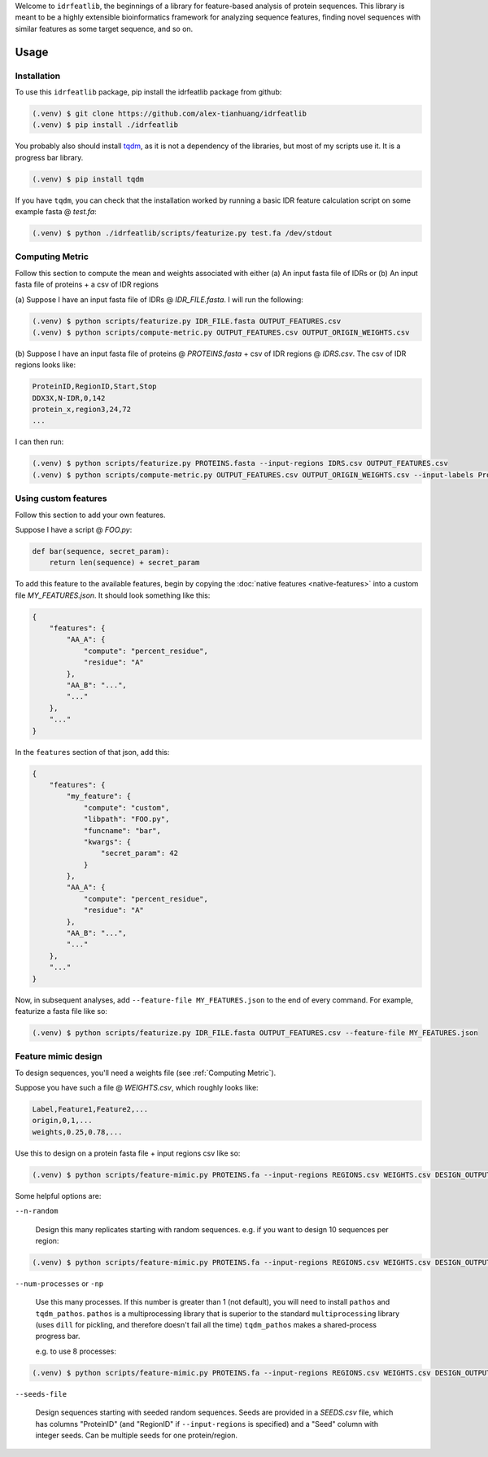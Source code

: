 Welcome to ``idrfeatlib``, the beginnings of a library for feature-based analysis
of protein sequences. This library is meant to be a highly extensible bioinformatics
framework for analyzing sequence features, finding novel sequences with similar
features as some target sequence, and so on.

Usage
=====

.. _installation:

Installation
------------

To use this ``idrfeatlib`` package,
pip install the idrfeatlib package from github:

.. code-block:: console

    (.venv) $ git clone https://github.com/alex-tianhuang/idrfeatlib
    (.venv) $ pip install ./idrfeatlib

You probably also should install `tqdm <https://pypi.org/project/tqdm/>`_,
as it is not a dependency of the libraries, but most of my scripts use it.
It is a progress bar library.

.. code-block:: console

    (.venv) $ pip install tqdm

If you have ``tqdm``, you can check that the installation worked by running
a basic IDR feature calculation script on some example fasta @ `test.fa`:

.. code-block:: console

    (.venv) $ python ./idrfeatlib/scripts/featurize.py test.fa /dev/stdout

.. _Computing Metric:

Computing Metric
----------------
Follow this section to compute the mean and weights associated with either
(a) An input fasta file of IDRs or
(b) An input fasta file of proteins + a csv of IDR regions

(a)
Suppose I have an input fasta file of IDRs @ `IDR_FILE.fasta`.
I will run the following:

.. code-block:: console

    (.venv) $ python scripts/featurize.py IDR_FILE.fasta OUTPUT_FEATURES.csv
    (.venv) $ python scripts/compute-metric.py OUTPUT_FEATURES.csv OUTPUT_ORIGIN_WEIGHTS.csv

(b)
Suppose I have an input fasta file of proteins @ `PROTEINS.fasta` + csv of IDR regions @ `IDRS.csv`.
The csv of IDR regions looks like:

.. code-block::

    ProteinID,RegionID,Start,Stop
    DDX3X,N-IDR,0,142
    protein_x,region3,24,72
    ...

I can then run:

.. code-block:: console

    (.venv) $ python scripts/featurize.py PROTEINS.fasta --input-regions IDRS.csv OUTPUT_FEATURES.csv
    (.venv) $ python scripts/compute-metric.py OUTPUT_FEATURES.csv OUTPUT_ORIGIN_WEIGHTS.csv --input-labels ProteinID RegionID

Using custom features
---------------------
Follow this section to add your own features.

Suppose I have a script @ `FOO.py`:

.. code-block:: python

    def bar(sequence, secret_param):
        return len(sequence) + secret_param

To add this feature to the available features, begin by copying the
:doc:`native features <native-features>` into a custom file `MY_FEATURES.json`.
It should look something like this:

.. code-block:: json

    {
        "features": {
            "AA_A": {
                "compute": "percent_residue",
                "residue": "A"
            },
            "AA_B": "...",
            "..."
        },
        "..."
    }

In the ``features`` section of that json, add this:

.. code-block:: json

    {
        "features": {
            "my_feature": {
                "compute": "custom",
                "libpath": "FOO.py",
                "funcname": "bar",
                "kwargs": {
                    "secret_param": 42
                }
            },
            "AA_A": {
                "compute": "percent_residue",
                "residue": "A"
            },
            "AA_B": "...",
            "..."
        },
        "..."
    }

Now, in subsequent analyses, add ``--feature-file MY_FEATURES.json`` to the end of every command.
For example, featurize a fasta file like so:

.. code-block:: console
    
    (.venv) $ python scripts/featurize.py IDR_FILE.fasta OUTPUT_FEATURES.csv --feature-file MY_FEATURES.json

Feature mimic design
--------------------
To design sequences, you'll need a weights file (see :ref:`Computing Metric`).

Suppose you have such a file @ `WEIGHTS.csv`, which roughly looks like:

.. code-block::

    Label,Feature1,Feature2,...
    origin,0,1,...
    weights,0.25,0.78,...

Use this to design on a protein fasta file + input regions csv like so:

.. code-block:: console
    
    (.venv) $ python scripts/feature-mimic.py PROTEINS.fa --input-regions REGIONS.csv WEIGHTS.csv DESIGN_OUTPUT.csv

Some helpful options are:

``--n-random``

    Design this many replicates starting with random sequences.
    e.g. if you want to design 10 sequences per region:

.. code-block:: console
    
    (.venv) $ python scripts/feature-mimic.py PROTEINS.fa --input-regions REGIONS.csv WEIGHTS.csv DESIGN_OUTPUT.csv --n-random 10

``--num-processes`` or ``-np``

    Use this many processes.
    If this number is greater than 1 (not default), you will need to install ``pathos`` and ``tqdm_pathos``.
    ``pathos`` is a multiprocessing library that is superior to the standard ``multiprocessing`` library
    (uses ``dill`` for pickling, and therefore doesn't fail all the time)
    ``tqdm_pathos`` makes a shared-process progress bar.

    e.g. to use 8 processes:

.. code-block:: console
    
    (.venv) $ python scripts/feature-mimic.py PROTEINS.fa --input-regions REGIONS.csv WEIGHTS.csv DESIGN_OUTPUT.csv -np 8

``--seeds-file``

    Design sequences starting with seeded random sequences.
    Seeds are provided in a `SEEDS.csv` file, which has columns "ProteinID" (and "RegionID" if ``--input-regions`` is specified)
    and a "Seed" column with integer seeds. Can be multiple seeds for one protein/region.
